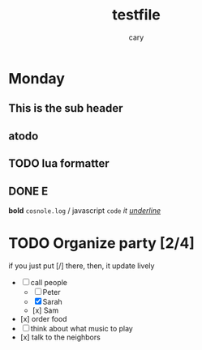 #+title: testfile
#+author: cary

* Monday
** This is the sub header
** atodo
** TODO lua formatter
** DONE E
   CLOSED: [2023-12-23 Sat 22:15]
   *bold*
   =cosnole.log= / javascript
   ~code~
   /it/
   /_underline_/
* TODO Organize party [2/4]
  if you just put [/] there, then, it update lively
  - [-] call people
    - [ ] Peter
    - [X] Sarah
    - [x] Sam
  - [x] order food
  - [ ] think about what music to play
  - [x] talk to the neighbors
